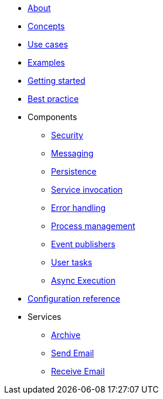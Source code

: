 * xref:about.adoc[About]
* xref:concepts.adoc[Concepts]
* xref:use-cases.adoc[Use cases]
* xref:examples.adoc[Examples]
* xref:getting-started.adoc[Getting started]
* xref:best-practice.adoc[Best practice]
* Components
** xref:components/security.adoc[Security]
** xref:components/messaging.adoc[Messaging]
** xref:components/persistence.adoc[Persistence]
** xref:components/service-invocation.adoc[Service invocation]
** xref:components/errors.adoc[Error handling]
** xref:components/management.adoc[Process management]
** xref:components/event-publishers.adoc[Event publishers]
** xref:components/user-tasks.adoc[User tasks]
** xref:components/async-execution.adoc[Async Execution]
* xref:configuration.adoc[Configuration reference]
* Services
** xref:services/archive.adoc[Archive]
** xref:services/email.adoc[Send Email]
** xref:services/receive-email.adoc[Receive Email]

